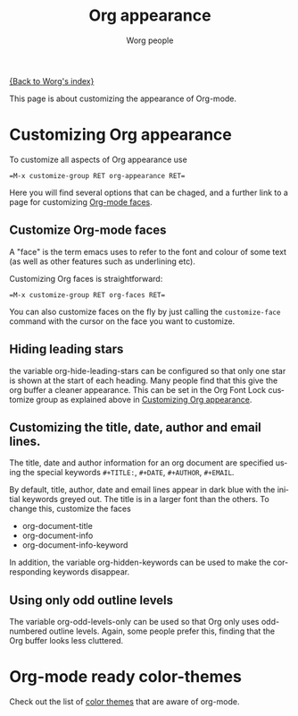 #+TITLE: Org appearance
#+STARTUP:    align fold nodlcheck hidestars indent

# This file is released by its authors and contributors under the GNU
# Free Documentation license v1.3 or later, code examples are released
# under the GNU General Public License v3 or later.

[[file:index.org][{Back to Worg's index}]]

This page is about customizing the appearance of Org-mode.

* Customizing Org appearance
  :PROPERTIES:
  :ID:       849d13ea-d2ca-45e8-ac49-ff7586c119cb
  :END:

To customize all aspects of Org appearance use

#+begin_example
=M-x customize-group RET org-appearance RET=
#+end_example

Here you will find several options that can be chaged, and a further
link to a page for customizing [[id:f47abcd0-e31e-4b23-87db-d916d21665ad][Org-mode faces]].

** Customize Org-mode faces
  :PROPERTIES:
  :ID:       f47abcd0-e31e-4b23-87db-d916d21665ad
  :END:

A "face" is the term emacs uses to refer to the font and colour of
some text (as well as other features such as underlining etc).

Customizing Org faces is straightforward:

#+begin_example
=M-x customize-group RET org-faces RET=
#+end_example

You can also customize faces on the fly by just calling the
=customize-face= command with the cursor on the face you want to
customize.

** Hiding leading stars
   the variable org-hide-leading-stars can be configured so that only
   one star is shown at the start of each heading. Many people find
   that this give the org buffer a cleaner appearance. This can be set
   in the Org Font Lock customize group as explained above in
   [[id:849d13ea-d2ca-45e8-ac49-ff7586c119cb][Customizing Org appearance]].

** Customizing the title, date, author and email lines.

   The title, date and author information for an org document are
   specified using the special keywords =#+TITLE:=, =#+DATE=,
   =#+AUTHOR=, =#+EMAIL=.

   By default, title, author, date and email lines appear in dark blue
   with the initial keywords greyed out. The title is in a larger font
   than the others. To change this, customize the faces

   - org-document-title
   - org-document-info
   - org-document-info-keyword

   In addition, the variable org-hidden-keywords can be used to make the
   corresponding keywords disappear.

** Using only odd outline levels
   The variable org-odd-levels-only can be used so that Org only uses
   odd-numbered outline levels. Again, some people prefer this, finding
   that the Org buffer looks less cluttered.

* Org-mode ready color-themes
Check out the list of [[file:../org-color-themes.org][color themes]] that are aware of org-mode.

* Org config 							   :noexport:
#+OPTIONS:    H:3 num:nil toc:t \n:nil @:t ::t |:t ^:t -:t f:t *:t TeX:t LaTeX:t skip:nil d:(HIDE) tags:not-in-toc
#+STARTUP:    align fold nodlcheck hidestars oddeven lognotestate
#+SEQ_TODO:   TODO(t) INPROGRESS(i) WAITING(w@) | DONE(d) CANCELED(c@)
#+TAGS:       Write(w) Update(u) Fix(f) Check(c) noexport
#+AUTHOR:     Worg people
#+EMAIL:      bzg AT altern DOT org
#+LANGUAGE:   en
#+PRIORITIES: A C B
#+CATEGORY:   worg

